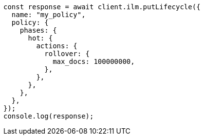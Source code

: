 // This file is autogenerated, DO NOT EDIT
// Use `node scripts/generate-docs-examples.js` to generate the docs examples

[source, js]
----
const response = await client.ilm.putLifecycle({
  name: "my_policy",
  policy: {
    phases: {
      hot: {
        actions: {
          rollover: {
            max_docs: 100000000,
          },
        },
      },
    },
  },
});
console.log(response);
----
